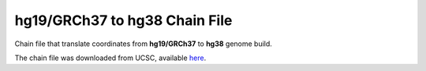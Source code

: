 ==============================
hg19/GRCh37 to hg38 Chain File
==============================

Chain file that translate coordinates from **hg19/GRCh37** to **hg38** genome build.

The chain file was downloaded from UCSC, available `here <https://hgdownload.soe.ucsc.edu/goldenPath/hg19/liftOver/hg19ToHg38.over.chain.gz>`__.
